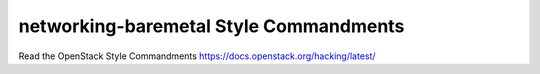 networking-baremetal Style Commandments
===============================================

Read the OpenStack Style Commandments https://docs.openstack.org/hacking/latest/
